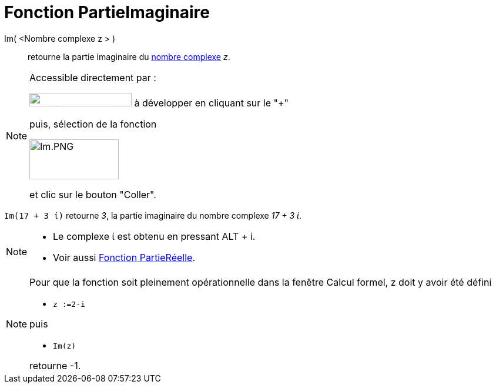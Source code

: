 = Fonction PartieImaginaire
:page-en: Imaginary_Function
ifdef::env-github[:imagesdir: /fr/modules/ROOT/assets/images]

Im( <Nombre complexe z > )::
  retourne la partie imaginaire du xref:/Nombres_complexes.adoc[nombre complexe] _z_.

[NOTE]
====

Accessible directement par :

image:FonctionsMathematiques.png[FonctionsMathematiques.png,width=174,height=23] à développer en cliquant sur le
"+"

puis, sélection de la fonction

image:Im.PNG[Im.PNG,width=152,height=68]

et clic sur le bouton "Coller".

====

[EXAMPLE]
====

`++Im(17 + 3 ί)++` retourne _3_, la partie imaginaire du nombre complexe _17 + 3 ί_.

====

[NOTE]
====

* Le complexe ί est obtenu en pressant [.kcode]#ALT# + [.kcode]#i#.
* Voir aussi xref:/Fonction_PartieRéelle.adoc[Fonction PartieRéelle].

====

[NOTE]
====

Pour que la fonction soit pleinement opérationnelle dans la fenêtre Calcul formel, z doit y avoir été défini

* `++z :=2-i++`

puis

* `++Im(z)++`

retourne -1.

====
